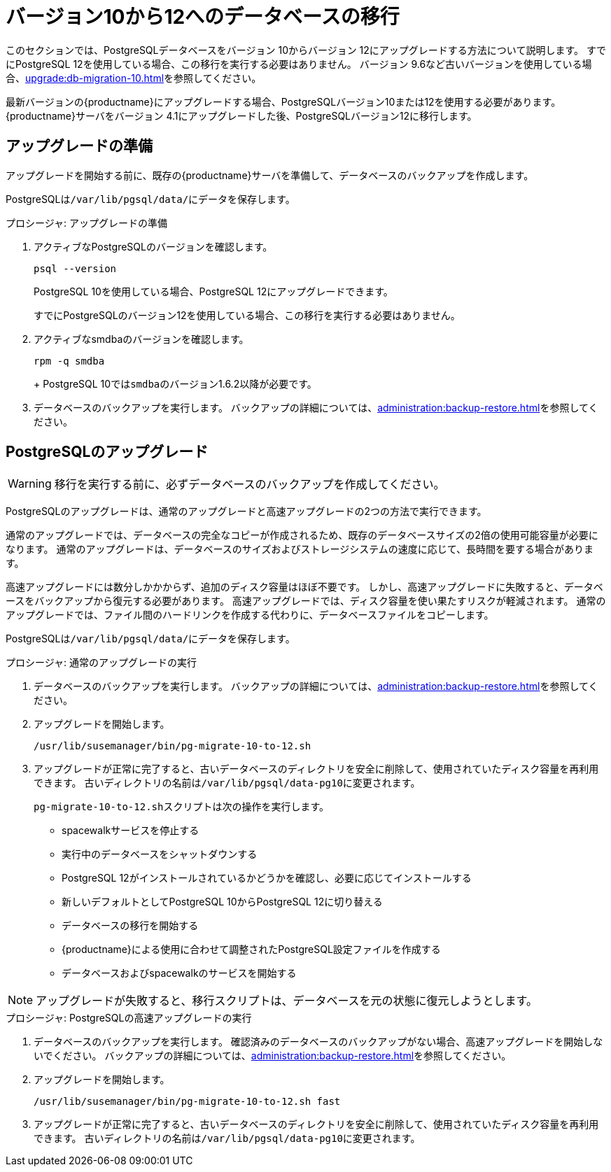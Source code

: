 [[db-migration-12]]
= バージョン10から12へのデータベースの移行

このセクションでは、PostgreSQLデータベースをバージョン{nbsp}10からバージョン{nbsp}12にアップグレードする方法について説明します。 すでにPostgreSQL 12を使用している場合、この移行を実行する必要はありません。 バージョン 9.6など古いバージョンを使用している場合、xref:upgrade:db-migration-10.adoc[]を参照してください。

最新バージョンの{productname}にアップグレードする場合、PostgreSQLバージョン10または12を使用する必要があります。 {productname}サーバをバージョン{nbsp}4.1にアップグレードした後、PostgreSQLバージョン12に移行します。







[[db-migration-12-prepare]]
== アップグレードの準備

アップグレードを開始する前に、既存の{productname}サーバを準備して、データベースのバックアップを作成します。

PostgreSQLは[path]``/var/lib/pgsql/data/``にデータを保存します。

.プロシージャ: アップグレードの準備

. アクティブなPostgreSQLのバージョンを確認します。
+
----
psql --version
----
+
PostgreSQL{nbsp}10を使用している場合、PostgreSQL{nbsp}12にアップグレードできます。
+
すでにPostgreSQLのバージョン12を使用している場合、この移行を実行する必要はありません。
. アクティブなsmdbaのバージョンを確認します。
+
----
rpm -q smdba
----
+
+
PostgreSQL{nbsp}10では``smdba``のバージョン1.6.2以降が必要です。

. データベースのバックアップを実行します。
    バックアップの詳細については、xref:administration:backup-restore.adoc[]を参照してください。



[[db-migration-12-upgrade]]
== PostgreSQLのアップグレード

[WARNING]
====
移行を実行する前に、必ずデータベースのバックアップを作成してください。
====

PostgreSQLのアップグレードは、通常のアップグレードと高速アップグレードの2つの方法で実行できます。

通常のアップグレードでは、データベースの完全なコピーが作成されるため、既存のデータベースサイズの2倍の使用可能容量が必要になります。 通常のアップグレードは、データベースのサイズおよびストレージシステムの速度に応じて、長時間を要する場合があります。

高速アップグレードには数分しかかからず、追加のディスク容量はほぼ不要です。 しかし、高速アップグレードに失敗すると、データベースをバックアップから復元する必要があります。 高速アップグレードでは、ディスク容量を使い果たすリスクが軽減されます。 通常のアップグレードでは、ファイル間のハードリンクを作成する代わりに、データベースファイルをコピーします。

PostgreSQLは[path]``/var/lib/pgsql/data/``にデータを保存します。

.プロシージャ: 通常のアップグレードの実行
. データベースのバックアップを実行します。
    バックアップの詳細については、xref:administration:backup-restore.adoc[]を参照してください。
. アップグレードを開始します。
+
----
/usr/lib/susemanager/bin/pg-migrate-10-to-12.sh
----
. アップグレードが正常に完了すると、古いデータベースのディレクトリを安全に削除して、使用されていたディスク容量を再利用できます。
    古いディレクトリの名前は[path]``/var/lib/pgsql/data-pg10``に変更されます。
+

[path]``pg-migrate-10-to-12.sh``スクリプトは次の操作を実行します。

* spacewalkサービスを停止する
* 実行中のデータベースをシャットダウンする
* PostgreSQL{nbsp}12がインストールされているかどうかを確認し、必要に応じてインストールする
* 新しいデフォルトとしてPostgreSQL{nbsp}10からPostgreSQL{nbsp}12に切り替える
* データベースの移行を開始する
* {productname}による使用に合わせて調整されたPostgreSQL設定ファイルを作成する
* データベースおよびspacewalkのサービスを開始する

[NOTE]
====
アップグレードが失敗すると、移行スクリプトは、データベースを元の状態に復元しようとします。
====

.プロシージャ: PostgreSQLの高速アップグレードの実行
. データベースのバックアップを実行します。
    確認済みのデータベースのバックアップがない場合、高速アップグレードを開始しないでください。 バックアップの詳細については、xref:administration:backup-restore.adoc[]を参照してください。
. アップグレードを開始します。
+
----
/usr/lib/susemanager/bin/pg-migrate-10-to-12.sh fast
----
. アップグレードが正常に完了すると、古いデータベースのディレクトリを安全に削除して、使用されていたディスク容量を再利用できます。
    古いディレクトリの名前は[path]``/var/lib/pgsql/data-pg10``に変更されます。
